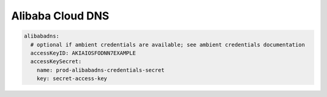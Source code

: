 =========================
Alibaba Cloud DNS
=========================


.. code-block:: yaml

   alibabadns:
     # optional if ambient credentials are available; see ambient credentials documentation
     accessKeyID: AKIAIOSFODNN7EXAMPLE
     accessKeySecret:
       name: prod-alibabadns-credentials-secret
       key: secret-access-key
